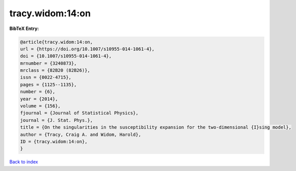 tracy.widom:14:on
=================

.. :cite:t:`tracy.widom:14:on`

.. bibliography:: ../../All.bib

**BibTeX Entry:**

.. code-block:: bibtex

   @article{tracy.widom:14:on,
   url = {https://doi.org/10.1007/s10955-014-1061-4},
   doi = {10.1007/s10955-014-1061-4},
   mrnumber = {3240873},
   mrclass = {82B20 (82B26)},
   issn = {0022-4715},
   pages = {1125--1135},
   number = {6},
   year = {2014},
   volume = {156},
   fjournal = {Journal of Statistical Physics},
   journal = {J. Stat. Phys.},
   title = {On the singularities in the susceptibility expansion for the two-dimensional {I}sing model},
   author = {Tracy, Craig A. and Widom, Harold},
   ID = {tracy.widom:14:on},
   }

`Back to index <../index>`_
